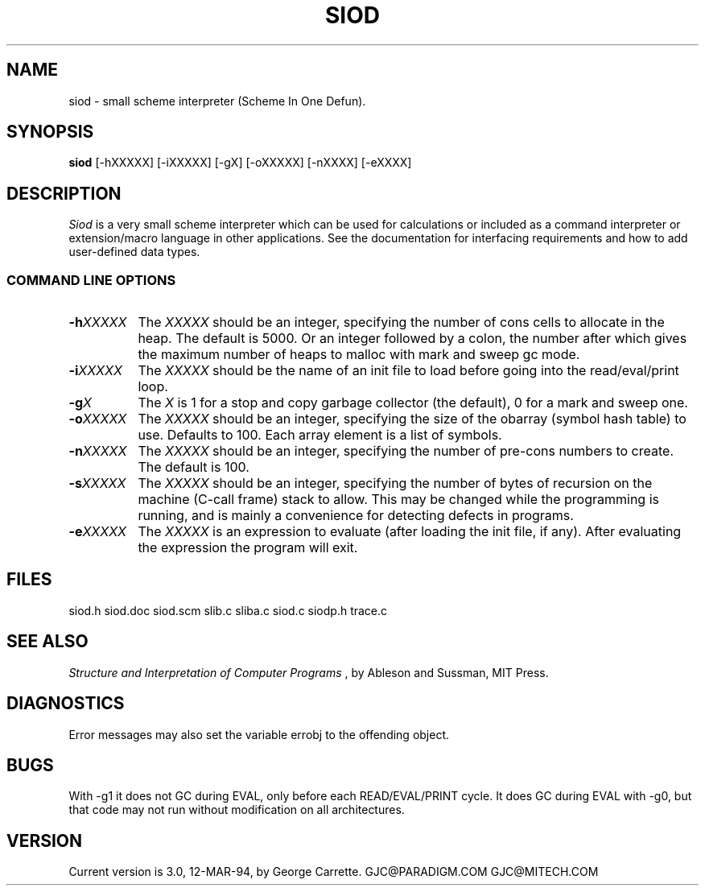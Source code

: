 .TH SIOD 1C LOCAL 
.SH NAME
siod \- small scheme interpreter (Scheme In One Defun).
.SH SYNOPSIS
.B siod
[-hXXXXX] [-iXXXXX] [-gX] [-oXXXXX] [-nXXXX] [-eXXXX]
.SH DESCRIPTION
.I Siod
is a very small scheme interpreter which can be used for calculations
or included as a command interpreter or extension/macro language in other
applications. See the documentation for interfacing requirements and how to
add user-defined data types.

.RE
.SS COMMAND LINE OPTIONS
.TP 8
.BI \-h "XXXXX"
The
.I XXXXX
should be an integer, specifying the number of cons cells to
allocate in the heap. The default is 5000. Or an integer followed by
a colon, the number after which gives the maximum number of heaps to 
malloc with mark and sweep gc mode.
.TP
.BI \-i "XXXXX"
The 
.I XXXXX
should be the name of an init file to load before going into
the read/eval/print loop.
.TP
.BI \-g "X"
The
.I X
is 1 for a stop and copy garbage collector (the default), 0 for a mark
and sweep one.
.TP
.BI \-o "XXXXX"
The
.I XXXXX
should be an integer, specifying the size of the obarray (symbol hash table)
to use. Defaults to 100. Each array element is a list of symbols.
.TP
.BI \-n "XXXXX"
The
.I XXXXX
should be an integer, specifying the number of pre-cons numbers
to create. The default is 100.
.TP
.BI \-s "XXXXX"
The
.I XXXXX
should be an integer, specifying the number of bytes of recursion
on the machine (C-call frame) stack to allow. This may be changed
while the programming is running, and is mainly a convenience for
detecting defects in programs.
.TP
.BI \-e "XXXXX"
The
.I XXXXX
is an expression to evaluate (after loading the init file, if any).
After evaluating the expression the program will exit.

.SH FILES
siod.h siod.doc siod.scm slib.c sliba.c siod.c siodp.h trace.c
.PD
.SH SEE ALSO
.I Structure and Interpretation of Computer Programs
, by Ableson and Sussman, MIT Press.
.SH DIAGNOSTICS
Error messages may also set the variable errobj to the offending object.
.SH BUGS
With -g1 it does not GC during EVAL, only before each READ/EVAL/PRINT cycle.
It does GC during EVAL with -g0, but that code may not run without modification
on all architectures.
.SH VERSION
Current version is 3.0, 12-MAR-94, by George Carrette. GJC\@PARADIGM.COM 
GJC\@MITECH.COM
